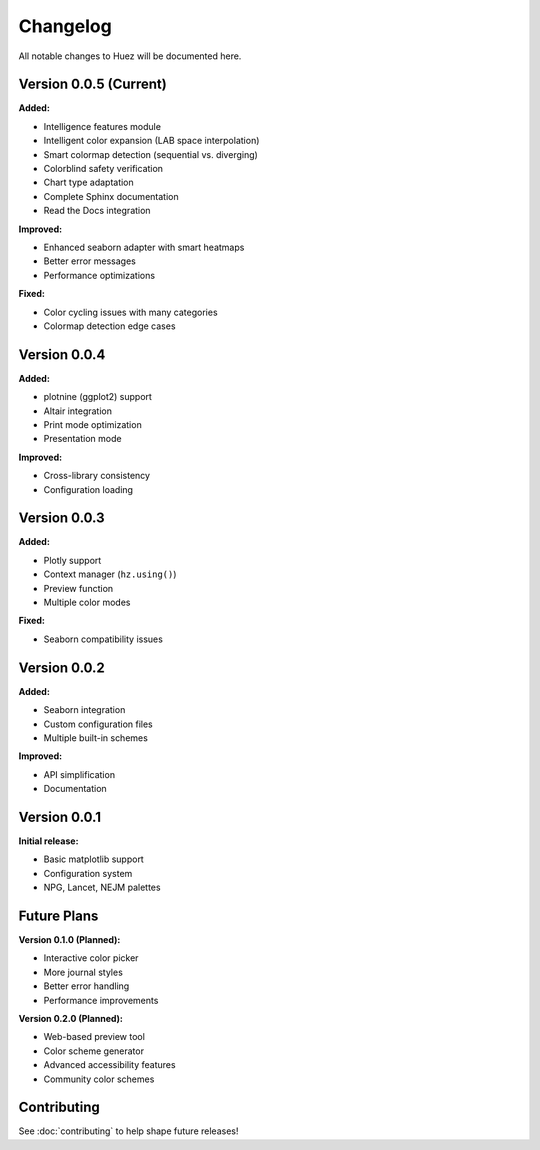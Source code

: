 Changelog
=========

All notable changes to Huez will be documented here.

Version 0.0.5 (Current)
-----------------------

**Added:**

- Intelligence features module
- Intelligent color expansion (LAB space interpolation)
- Smart colormap detection (sequential vs. diverging)
- Colorblind safety verification
- Chart type adaptation
- Complete Sphinx documentation
- Read the Docs integration

**Improved:**

- Enhanced seaborn adapter with smart heatmaps
- Better error messages
- Performance optimizations

**Fixed:**

- Color cycling issues with many categories
- Colormap detection edge cases

Version 0.0.4
-------------

**Added:**

- plotnine (ggplot2) support
- Altair integration
- Print mode optimization
- Presentation mode

**Improved:**

- Cross-library consistency
- Configuration loading

Version 0.0.3
-------------

**Added:**

- Plotly support
- Context manager (``hz.using()``)
- Preview function
- Multiple color modes

**Fixed:**

- Seaborn compatibility issues

Version 0.0.2
-------------

**Added:**

- Seaborn integration
- Custom configuration files
- Multiple built-in schemes

**Improved:**

- API simplification
- Documentation

Version 0.0.1
-------------

**Initial release:**

- Basic matplotlib support
- Configuration system
- NPG, Lancet, NEJM palettes

Future Plans
------------

**Version 0.1.0 (Planned):**

- Interactive color picker
- More journal styles
- Better error handling
- Performance improvements

**Version 0.2.0 (Planned):**

- Web-based preview tool
- Color scheme generator
- Advanced accessibility features
- Community color schemes

Contributing
------------

See :doc:`contributing` to help shape future releases!




